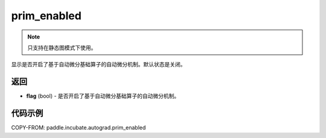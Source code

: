 .. _cn_api_paddle_incubate_autograd_prim_enabled:

prim_enabled
-------------------------------

.. py:function:: paddle.incubate.autograd.prim_enabled()

.. note::
    只支持在静态图模式下使用。

显示是否开启了基于自动微分基础算子的自动微分机制。默认状态是关闭。


返回
::::::::::::

- **flag** (bool) - 是否开启了基于自动微分基础算子的自动微分机制。

代码示例
::::::::::::

COPY-FROM: paddle.incubate.autograd.prim_enabled

